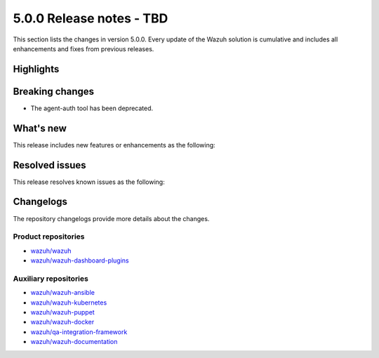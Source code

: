 .. Copyright (C) 2015, Wazuh, Inc.

.. meta::
  :description: Wazuh 5.0.0 has been released. Check out our release notes to discover the changes and additions of this release.

5.0.0 Release notes - TBD
=========================

This section lists the changes in version 5.0.0. Every update of the Wazuh solution is cumulative and includes all enhancements and fixes from previous releases.

Highlights
----------

Breaking changes
----------------

- The agent-auth tool has been deprecated.

What's new
----------

This release includes new features or enhancements as the following:

Resolved issues
---------------

This release resolves known issues as the following:

Changelogs
----------

The repository changelogs provide more details about the changes.

Product repositories
^^^^^^^^^^^^^^^^^^^^

-  `wazuh/wazuh <https://github.com/wazuh/wazuh/blob/v5.0.0/CHANGELOG.md>`__
-  `wazuh/wazuh-dashboard-plugins <https://github.com/wazuh/wazuh-dashboard-plugins/blob/v5.0.0/CHANGELOG.md>`__

Auxiliary repositories
^^^^^^^^^^^^^^^^^^^^^^^

-  `wazuh/wazuh-ansible <https://github.com/wazuh/wazuh-ansible/blob/v5.0.0/CHANGELOG.md>`__
-  `wazuh/wazuh-kubernetes <https://github.com/wazuh/wazuh-kubernetes/blob/v5.0.0/CHANGELOG.md>`__
-  `wazuh/wazuh-puppet <https://github.com/wazuh/wazuh-puppet/blob/v5.0.0/CHANGELOG.md>`__
-  `wazuh/wazuh-docker <https://github.com/wazuh/wazuh-docker/blob/v5.0.0/CHANGELOG.md>`__

-  `wazuh/qa-integration-framework <https://github.com/wazuh/qa-integration-framework/blob/v5.0.0/CHANGELOG.md>`__

-  `wazuh/wazuh-documentation <https://github.com/wazuh/wazuh-documentation/blob/v5.0.0/CHANGELOG.md>`__
